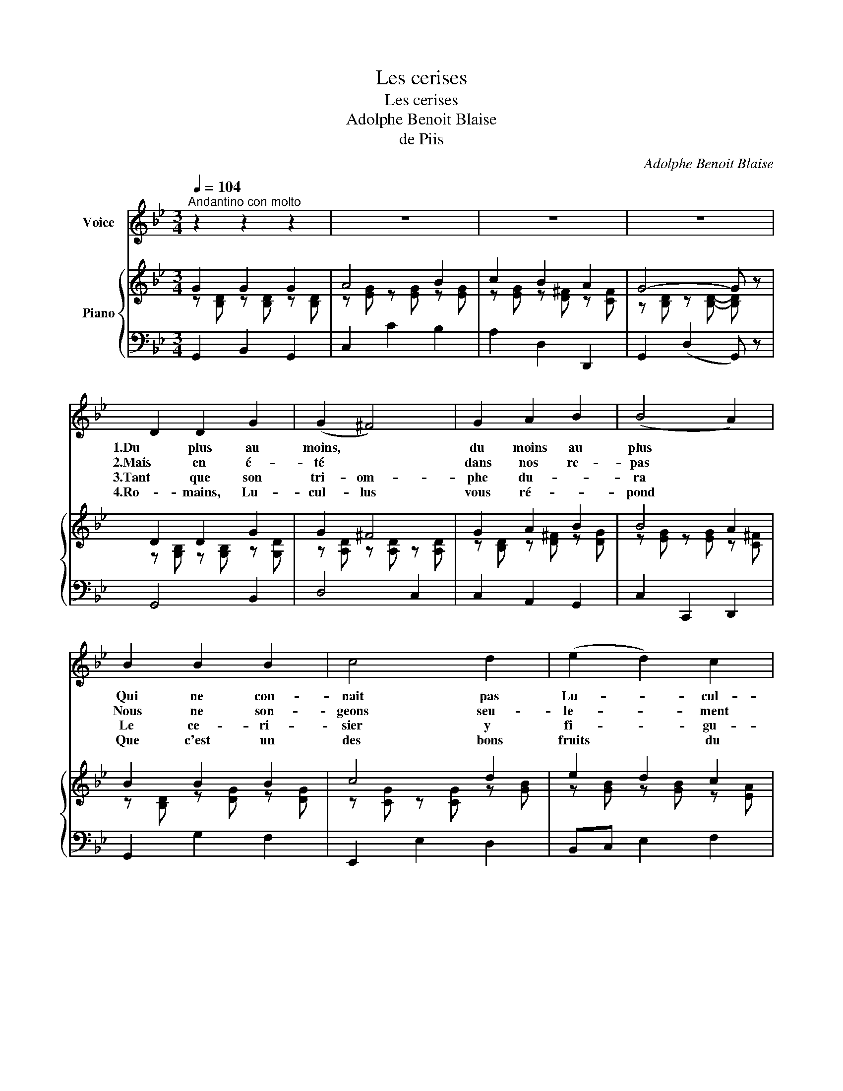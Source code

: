 X:1
T:Les cerises
T:Les cerises
T:Adolphe Benoit Blaise
T:de Piis
C:Adolphe Benoit Blaise
Z:de Piis
%%score 1 { ( 2 3 ) | 4 }
L:1/8
Q:1/4=104
M:3/4
K:Bb
V:1 treble nm="Voice"
V:2 treble nm="Piano"
V:3 treble 
V:4 bass 
V:1
"^Andantino con molto" z2 z2 z2 | z6 | z6 | z6 | D2 D2 G2 | (G2 ^F4) | G2 A2 B2 | (B4 A2) | %8
w: ||||1.Du plus au|moins, *|du moins au|plus *|
w: ||||2.Mais en é-|té *|dans nos re-|pas *|
w: ||||3.Tant que son|tri- om-|phe du- *|ra *|
w: ||||4.Ro- mains, Lu-|cul- lus|vous ré- *|pond *|
 B2 B2 B2 | c4 d2 | (e2 d2) c2 | B4- B z | d2 d2 d2 | G4 A2 | (G2 ^F2) G2 | A4 d2 | %16
w: Qui ne con-|nait pas|Lu- * cul-|lus? *|Nos é- co-|liers sa-|vent * par|coeur A|
w: Nous ne son-|geons seu-|le- * ment|pas *|Que le ce-|ri- sier|tant * van-|té, D'A-|
w: Le ce- ri-|sier y|fi- * gu-|ra. *|Plus * la|po- pu-|ce * ri-|ait Voy-|
w: Que c'est un|des bons|fruits * du|Pont. *|Qu'on ne cher-|che point|la * gros-|seur Dans|
"^cresc." G4 A2 | (BA) G2 A2 | B4 c2 | (dc) B2 c2 | d2!>(! A4!>)! | G4- G z :| %22
w: quel- le|da- * te, De|Mi thri-|da- * te Il|fut vain-|queur. *|
w: sie à|Ro- * me, Par|ce brave|hom- * me Fut|im- plan-|té. *|
w: ant l'ar-|bus- * te D'un|ton ro-|bus- * te Plus|il cri-|ait *|
w: le ce-|ri- * se, Mais|qu'on la|pri- * se Pour|sa dou-|ceur. *|
V:2
 G2 G2 G2 | A4 B2 | c2 B2 A2 | G4- G z | D2 D2 G2 | G2 ^F4 | G2 A2 B2 | B4 A2 | B2 B2 B2 | c4 d2 | %10
 e2 d2 c2 | B6 | d2 d2 d2 | G4 A2 | G2 ^F2 G2 | A4 d2 | G4 A2 | BA G2 A2 | B4 c2 | dc B2 c2 | %20
 d2 A4 | G4- G z :| %22
V:3
 z [B,D] z [B,D] z [B,D] | z [EG] z [EG] z [EG] | z [EG] z [D^F] z [CF] | %3
 z [B,D] z [B,D]- [B,D] z | z [G,B,] z [G,B,] z [G,D] | z [A,D] z [A,D] z [A,D] | %6
 z [B,D] z [D^F] z [DG] | z [EG] z [EG] z [C^F] | z [B,D] z [DG] z [DG] | z [CG] z [CG] z [GB] | %10
 z [GB] z [GB] z [EA] | z [DF] z [DF] z [DF] | z D z D z D | z E z E z E | z [CE] z [CE] z [B,E] | %15
 z [A,E] z [A,D] z [D^F] | z D z [B,D] z [CF] | z [DF] z [B,E] z [CE] | z [DG] z [DG] z [CG] | %19
 z [D^F] z [DG] z [CG] | z [DG] z [EG] z [E^F] | z [B,E] z [CE] z !fermata![B,D] :| %22
V:4
 G,,2 B,,2 G,,2 | C,2 C2 B,2 | A,2 D,2 D,,2 | G,,2 (D,2 G,,) z | G,,4 B,,2 | D,4 C,2 | %6
 C,2 A,,2 G,,2 | C,2 C,,2 D,,2 | G,,2 G,2 F,2 | E,,2 E,2 D,2 | B,,C, E,2 F,2 | B,2 F,2 B,,2 | z6 | %13
 C2 C2 C2 | A,4 G,2 | ^F,2 ^F,,2 D,C, | B,,2 G,,2 F,,2 | B,,2 E,2 C,2 | G,,2 G,2 E,2 | %19
 D,2 G,2 E,2 | B,,2 C,2 D,2 | E,2 C,2 !fermata!G,,2 :| %22

